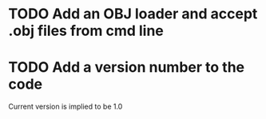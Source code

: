 * TODO Add an OBJ loader and accept .obj files from cmd line
* TODO Add a version number to the code
Current version is implied to be 1.0

